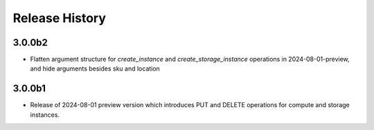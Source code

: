 .. :changelog:

Release History
===============

3.0.0b2
++++++
* Flatten argument structure for `create_instance` and `create_storage_instance` operations in 2024-08-01-preview, and hide arguments besides sku and location

3.0.0b1
++++++
* Release of 2024-08-01 preview version which introduces PUT and DELETE operations for compute and storage instances.